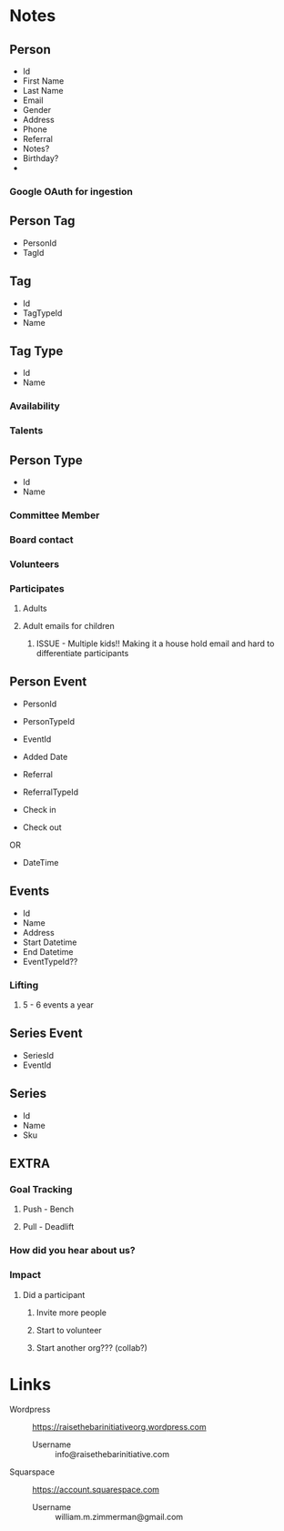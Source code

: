 #+STARTUP: content showstars indent
#+FILETAGS: :raise_the_bar:dsmhack:2022:

* Notes
** Person
- Id
- First Name
- Last Name
- Email
- Gender
- Address
- Phone
- Referral
- Notes?
- Birthday?
- 

*** Google OAuth for ingestion
  
** Person Tag
- PersonId
- TagId
  
** Tag
- Id
- TagTypeId
- Name

** Tag Type
- Id
- Name
  
*** Availability
*** Talents

** Person Type
- Id
- Name
 
*** Committee Member
*** Board contact
*** Volunteers
*** Participates
**** Adults
**** Adult emails for children
***** ISSUE - Multiple kids!! Making it a house hold email and hard to differentiate participants

** Person Event
- PersonId
- PersonTypeId
- EventId
- Added Date
- Referral
- ReferralTypeId

- Check in
- Check out
OR
- DateTime

** Events
- Id
- Name
- Address
- Start Datetime
- End Datetime
- EventTypeId??
  
*** Lifting
**** 5 - 6 events a year

** Series Event
- SeriesId
- EventId
  
** Series
- Id
- Name
- Sku

** EXTRA
*** Goal Tracking
**** Push - Bench
**** Pull - Deadlift
   
*** How did you hear about us?

*** Impact
**** Did a participant
***** Invite more people
***** Start to volunteer
***** Start another org??? (collab?)

* Links
- Wordpress :: https://raisethebarinitiativeorg.wordpress.com
  - Username :: info@raisethebarinitiative.com
- Squarspace :: https://account.squarespace.com
  - Username :: william.m.zimmerman@gmail.com
